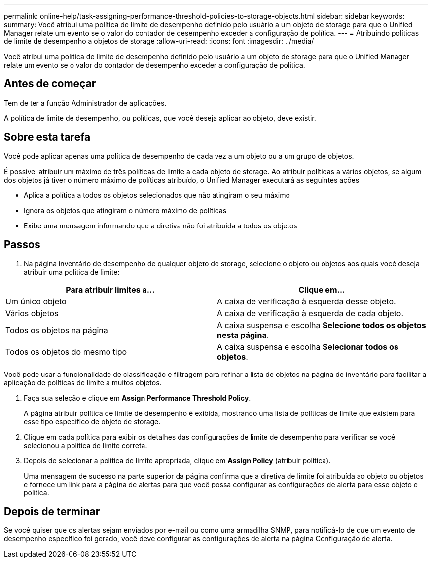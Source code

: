---
permalink: online-help/task-assigning-performance-threshold-policies-to-storage-objects.html 
sidebar: sidebar 
keywords:  
summary: Você atribui uma política de limite de desempenho definido pelo usuário a um objeto de storage para que o Unified Manager relate um evento se o valor do contador de desempenho exceder a configuração de política. 
---
= Atribuindo políticas de limite de desempenho a objetos de storage
:allow-uri-read: 
:icons: font
:imagesdir: ../media/


[role="lead"]
Você atribui uma política de limite de desempenho definido pelo usuário a um objeto de storage para que o Unified Manager relate um evento se o valor do contador de desempenho exceder a configuração de política.



== Antes de começar

Tem de ter a função Administrador de aplicações.

A política de limite de desempenho, ou políticas, que você deseja aplicar ao objeto, deve existir.



== Sobre esta tarefa

Você pode aplicar apenas uma política de desempenho de cada vez a um objeto ou a um grupo de objetos.

É possível atribuir um máximo de três políticas de limite a cada objeto de storage. Ao atribuir políticas a vários objetos, se algum dos objetos já tiver o número máximo de políticas atribuído, o Unified Manager executará as seguintes ações:

* Aplica a política a todos os objetos selecionados que não atingiram o seu máximo
* Ignora os objetos que atingiram o número máximo de políticas
* Exibe uma mensagem informando que a diretiva não foi atribuída a todos os objetos




== Passos

. Na página inventário de desempenho de qualquer objeto de storage, selecione o objeto ou objetos aos quais você deseja atribuir uma política de limite:


[cols="2*"]
|===
| Para atribuir limites a... | Clique em... 


 a| 
Um único objeto
 a| 
A caixa de verificação à esquerda desse objeto.



 a| 
Vários objetos
 a| 
A caixa de verificação à esquerda de cada objeto.



 a| 
Todos os objetos na página
 a| 
A image:../media/select-dropdown-65-png.gif[""]caixa suspensa e escolha *Selecione todos os objetos nesta página*.



 a| 
Todos os objetos do mesmo tipo
 a| 
A image:../media/select-dropdown-65-png.gif[""]caixa suspensa e escolha *Selecionar todos os objetos*.

|===
Você pode usar a funcionalidade de classificação e filtragem para refinar a lista de objetos na página de inventário para facilitar a aplicação de políticas de limite a muitos objetos.

. Faça sua seleção e clique em *Assign Performance Threshold Policy*.
+
A página atribuir política de limite de desempenho é exibida, mostrando uma lista de políticas de limite que existem para esse tipo específico de objeto de storage.

. Clique em cada política para exibir os detalhes das configurações de limite de desempenho para verificar se você selecionou a política de limite correta.
. Depois de selecionar a política de limite apropriada, clique em *Assign Policy* (atribuir política).
+
Uma mensagem de sucesso na parte superior da página confirma que a diretiva de limite foi atribuída ao objeto ou objetos e fornece um link para a página de alertas para que você possa configurar as configurações de alerta para esse objeto e política.





== Depois de terminar

Se você quiser que os alertas sejam enviados por e-mail ou como uma armadilha SNMP, para notificá-lo de que um evento de desempenho específico foi gerado, você deve configurar as configurações de alerta na página Configuração de alerta.
